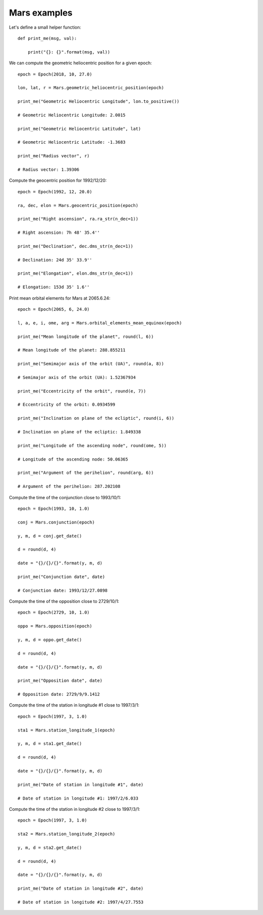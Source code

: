Mars examples
*************

Let's define a small helper function::

    def print_me(msg, val):

        print("{}: {}".format(msg, val))

We can compute the geometric heliocentric position for a given epoch::

    epoch = Epoch(2018, 10, 27.0)

    lon, lat, r = Mars.geometric_heliocentric_position(epoch)

    print_me("Geometric Heliocentric Longitude", lon.to_positive())

    # Geometric Heliocentric Longitude: 2.0015

    print_me("Geometric Heliocentric Latitude", lat)

    # Geometric Heliocentric Latitude: -1.3683

    print_me("Radius vector", r)

    # Radius vector: 1.39306

Compute the geocentric position for 1992/12/20::

    epoch = Epoch(1992, 12, 20.0)

    ra, dec, elon = Mars.geocentric_position(epoch)

    print_me("Right ascension", ra.ra_str(n_dec=1))

    # Right ascension: 7h 48' 35.4''

    print_me("Declination", dec.dms_str(n_dec=1))

    # Declination: 24d 35' 33.9''

    print_me("Elongation", elon.dms_str(n_dec=1))

    # Elongation: 153d 35' 1.6''

Print mean orbital elements for Mars at 2065.6.24::

    epoch = Epoch(2065, 6, 24.0)

    l, a, e, i, ome, arg = Mars.orbital_elements_mean_equinox(epoch)

    print_me("Mean longitude of the planet", round(l, 6))

    # Mean longitude of the planet: 288.855211

    print_me("Semimajor axis of the orbit (UA)", round(a, 8))

    # Semimajor axis of the orbit (UA): 1.52367934

    print_me("Eccentricity of the orbit", round(e, 7))

    # Eccentricity of the orbit: 0.0934599

    print_me("Inclination on plane of the ecliptic", round(i, 6))

    # Inclination on plane of the ecliptic: 1.849338

    print_me("Longitude of the ascending node", round(ome, 5))

    # Longitude of the ascending node: 50.06365

    print_me("Argument of the perihelion", round(arg, 6))

    # Argument of the perihelion: 287.202108

Compute the time of the conjunction close to 1993/10/1::

    epoch = Epoch(1993, 10, 1.0)

    conj = Mars.conjunction(epoch)

    y, m, d = conj.get_date()

    d = round(d, 4)

    date = "{}/{}/{}".format(y, m, d)

    print_me("Conjunction date", date)

    # Conjunction date: 1993/12/27.0898

Compute the time of the opposition close to 2729/10/1::

    epoch = Epoch(2729, 10, 1.0)

    oppo = Mars.opposition(epoch)

    y, m, d = oppo.get_date()

    d = round(d, 4)

    date = "{}/{}/{}".format(y, m, d)

    print_me("Opposition date", date)

    # Opposition date: 2729/9/9.1412

Compute the time of the station in longitude #1 close to 1997/3/1::

    epoch = Epoch(1997, 3, 1.0)

    sta1 = Mars.station_longitude_1(epoch)

    y, m, d = sta1.get_date()

    d = round(d, 4)

    date = "{}/{}/{}".format(y, m, d)

    print_me("Date of station in longitude #1", date)

    # Date of station in longitude #1: 1997/2/6.033

Compute the time of the station in longitude #2 close to 1997/3/1::

    epoch = Epoch(1997, 3, 1.0)

    sta2 = Mars.station_longitude_2(epoch)

    y, m, d = sta2.get_date()

    d = round(d, 4)

    date = "{}/{}/{}".format(y, m, d)

    print_me("Date of station in longitude #2", date)

    # Date of station in longitude #2: 1997/4/27.7553
